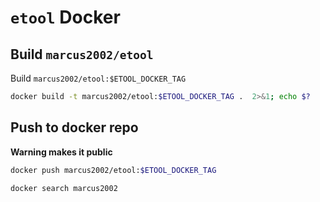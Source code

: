 * ~etool~ Docker
  :PROPERTIES:
  :header-args+: :dir  docker/etool
  :header-args+: :var  ETOOL_DOCKER_TAG="2"
  :END:


** Build  ~marcus2002/etool~ 


#+BEGIN_SRC bash :eval no-export :results output :exports output
echo Current ETOOL_DOCKER_TAG=$ETOOL_DOCKER_TAG
#+END_SRC

#+RESULTS:
: Current ETOOL_DOCKER_TAG=2

Build ~marcus2002/etool:$ETOOL_DOCKER_TAG~

#+BEGIN_SRC bash :eval no-export :results output :exports code
docker build -t marcus2002/etool:$ETOOL_DOCKER_TAG .  2>&1; echo $?
#+END_SRC

#+RESULTS:
#+begin_example
Sending build context to Docker daemon  251.9kB
Step 1/34 : FROM ubuntu:18.04
 ---> c3c304cb4f22
Step 2/34 : RUN apt-get update &&      apt-get install -y      curl      wget      git      gnupg2  gnupg
 ---> Using cache
 ---> 8649238509b5
Step 3/34 : RUN apt-get install -y       build-essential       linux-headers-$(uname -r)       dkms
 ---> Using cache
 ---> ace38c0968f1
Step 4/34 : ENV LANG C.UTF-8
 ---> Using cache
 ---> 2157eb1ec776
Step 5/34 : ENV TZ=Europe/Helsinki
 ---> Using cache
 ---> 4adfde947877
Step 6/34 : RUN ln -snf /usr/share/zoneinfo/$TZ /etc/localtime && echo $TZ > /etc/timezone
 ---> Using cache
 ---> b8d4f93898a9
Step 7/34 : RUN apt-get -y install     tzdata
 ---> Using cache
 ---> e4bab8080cb0
Step 8/34 : RUN     sudo cp /etc/apt/sources.list /etc/apt/sources.list.orig     &&   sed -i -e'/bionic main restricted/s!# deb-src!deb-src!'                       -e'/bionic-updates main restricted/s!# deb-src!deb-src!'                 -e'/bionic universe/s!# deb-src!deb-src!'                 -e'/bionic-updates universe/s!# deb-src!deb-src!'                 /etc/apt/sources.list     && apt-get update
 ---> Using cache
 ---> 1844c3037dee
Step 9/34 : RUN apt-get -y install    devscripts    build-essential     dpkg-dev    debhelper    dh-python    libudev-dev    libxenomai-dev    tcl8.6-dev    tk8.6-dev    libreadline-gplv2-dev    asciidoc dblatex    docbook-xsl    dvipng    graphviz    groff    inkscape    python-lxml    source-highlight    w3c-linkchecker    xsltproc    texlive-extra-utils    texlive-font-utils    texlive-fonts-recommended texlive-lang-cyrillic texlive-lang-french texlive-lang-german texlive-lang-polish texlive-lang-spanish    texlive-latex-recommended asciidoc-dblatex python python-dev python-tk libxmu-dev    libglu1-mesa-dev libgl1-mesa-dev    libgtk2.0-dev intltool autoconf libboost-python-dev    libmodbus-dev    libusb-1.0-0-dev yapps2    iptables netcat psmisc desktop-file-utils
 ---> Using cache
 ---> e75fda009662
Step 10/34 : RUN     git clone https://github.com/LinuxCNC/linuxcnc.git emc     && cd emc     && git checkout 2.8
 ---> Using cache
 ---> 73a68ce19bde
Step 11/34 : RUN diff /etc/apt/sources.list /etc/apt/sources.list.orig 2>&1; echo $?
 ---> Using cache
 ---> d977e6ea641c
Step 12/34 : RUN apt-get install -y              bwidget              libtk-img              tclx              python-gtk2
 ---> Using cache
 ---> fcd8a06b9f86
Step 13/34 : RUN    cd emc    && debian/configure uspace    && dpkg-checkbuilddeps    && cd src    && ./autogen.sh    && ./configure --with-realtime=uspace    && make
 ---> Using cache
 ---> 200f8a47440b
Step 14/34 : RUN      git clone  https://github.com/pcb2gcode/pcb2gcode      && cd pcb2gcode      && git checkout e53eae9b8d490f76be6d1716dcf3b6c0ff5aad92
 ---> Using cache
 ---> a921b980e976
Step 15/34 : RUn apt-get install -y              build-essential              automake              autoconf              autoconf-archive              libtool              libboost-program-options-dev              libgtkmm-2.4-dev              gerbv              librsvg2-dev
 ---> Using cache
 ---> 5cdec2ff9238
Step 16/34 : RUN         cd /pcb2gcode      && autoreconf -fvi      && ./configure      &&  make      && make install
 ---> Using cache
 ---> 4737d44b2d4e
Step 17/34 : RUN mkdir /pcbGcodeZprobing
 ---> Using cache
 ---> 1d81de8793de
Step 18/34 : COPY pcbGcodeZprobing.py /pcbGcodeZprobing
 ---> Using cache
 ---> efef92ab7df0
Step 19/34 : COPY resources/ /resources
 ---> Using cache
 ---> 511579c8c611
Step 20/34 : WORKDIR /etool
 ---> Using cache
 ---> 21cee529c7ee
Step 21/34 : ENV HOME=/etool
 ---> Using cache
 ---> cb31741be747
Step 22/34 : RUN mkdir /etool-bin
 ---> Using cache
 ---> 0f1779d8ea70
Step 23/34 : ENV PATH=/etool-bin:/emc/scripts:${PATH}
 ---> Using cache
 ---> 6fda5a59bd7e
Step 24/34 : COPY etool.sh /etool-bin/
 ---> d5cde8ee7a75
Step 25/34 : COPY RELEASES /etool-bin/
 ---> 546428a3561f
Step 26/34 : COPY axis_etool.ini /etool-bin/
 ---> de8efe9e1896
Step 27/34 : COPY sim_mm.tbl /etool-bin/
 ---> 63058acfbdf1
Step 28/34 : COPY .linuxcncrc /etool-bin/
 ---> 815a37053e95
Step 29/34 : COPY pcb2gcode.ini /etool-bin/
 ---> d3f258b403f5
Step 30/34 : COPY pcb2gcode-control.template /etool-bin/
 ---> aa80a1da2cb5
Step 31/34 : COPY pcb2gcode-control.template /etool-bin/
 ---> 573207acc2db
Step 32/34 : COPY Dockerfile /etool-bin/
 ---> 2cc4000ce3f5
Step 33/34 : ENTRYPOINT [ "etool.sh" ]
 ---> Running in a7cfb84ba508
Removing intermediate container a7cfb84ba508
 ---> 17b54f9e3deb
Step 34/34 : CMD [ "usage"]
 ---> Running in b2380eabbe50
Removing intermediate container b2380eabbe50
 ---> adb1a408e85f
Successfully built adb1a408e85f
Successfully tagged marcus2002/etool:2
0
#+end_example



** Push to docker repo

 *Warning makes it public*
#+BEGIN_SRC bash :eval no-export :results output
docker push marcus2002/etool:$ETOOL_DOCKER_TAG
#+END_SRC

#+RESULTS:
#+begin_example
The push refers to repository [docker.io/marcus2002/etool]
d8218be1ce51: Preparing
ddda597590aa: Preparing
ddda597590aa: Preparing
ab5a4292cfc0: Preparing
42ff10b67cf2: Preparing
122a559406da: Preparing
5bdd88eb5c1e: Preparing
af8d84ee61a1: Preparing
f1082a93cc07: Preparing
e1f7cf6e82c9: Preparing
12644fdcb7c7: Preparing
913f5aee6fb9: Preparing
1d621ba72a94: Preparing
4fa2fddd8c11: Preparing
1afcc6b88e74: Preparing
d277f19c5cf3: Preparing
b5cbc5447c49: Preparing
0ccbdce5bfb8: Preparing
f6775943028b: Preparing
bdece7ab0b8d: Preparing
f917492a171c: Preparing
56fcf7e0a24b: Preparing
c2d80069578c: Preparing
d47b9f8f5b5e: Preparing
650e4da91065: Preparing
af8d84ee61a1: Waiting
f1082a93cc07: Waiting
e1f7cf6e82c9: Waiting
5bdd88eb5c1e: Waiting
12644fdcb7c7: Waiting
913f5aee6fb9: Waiting
1afcc6b88e74: Waiting
1433bbf12295: Preparing
d277f19c5cf3: Waiting
28ba7458d04b: Preparing
838a37a24627: Preparing
b5cbc5447c49: Waiting
0ccbdce5bfb8: Waiting
f6775943028b: Waiting
bdece7ab0b8d: Waiting
a6ebef4a95c3: Preparing
b7f7d2967507: Preparing
56fcf7e0a24b: Waiting
1d621ba72a94: Waiting
c2d80069578c: Waiting
4fa2fddd8c11: Waiting
d47b9f8f5b5e: Waiting
f917492a171c: Waiting
838a37a24627: Waiting
650e4da91065: Waiting
a6ebef4a95c3: Waiting
1433bbf12295: Waiting
b7f7d2967507: Waiting
28ba7458d04b: Waiting
ab5a4292cfc0: Pushed
122a559406da: Pushed
ddda597590aa: Pushed
d8218be1ce51: Pushed
42ff10b67cf2: Pushed
af8d84ee61a1: Pushed
f1082a93cc07: Pushed
12644fdcb7c7: Pushed
e1f7cf6e82c9: Pushed
5bdd88eb5c1e: Pushed
1d621ba72a94: Pushed
913f5aee6fb9: Pushed
4fa2fddd8c11: Pushed
d277f19c5cf3: Pushed
f6775943028b: Pushed
1afcc6b88e74: Pushed
0ccbdce5bfb8: Pushed
c2d80069578c: Pushed
d47b9f8f5b5e: Pushed
56fcf7e0a24b: Pushed
b5cbc5447c49: Pushed
28ba7458d04b: Mounted from marcus2002/linuxcnc
838a37a24627: Mounted from marcus2002/linuxcnc
a6ebef4a95c3: Mounted from marcus2002/linuxcnc
b7f7d2967507: Mounted from marcus2002/linuxcnc
1433bbf12295: Pushed
650e4da91065: Pushed
bdece7ab0b8d: Pushed
f917492a171c: Pushed
1: digest: sha256:67c4ce25b60ac6e15799b827619bf0697da138132d207720cfdd19ff46c602b5 size: 6595
#+end_example


#+BEGIN_SRC bash :eval no-export :results output
docker search marcus2002
#+END_SRC

#+RESULTS:
: NAME                             DESCRIPTION   STARS     OFFICIAL   AUTOMATED
: marcus2002/tf-gpu-checker                      0                    
: marcus2002/hello                               0                    
: marcus2002/yolov3tf2                           0                    
: marcus2002/yolov3-tf2-training                 0                    
: marcus2002/tensorflow-lite-api                 0                    
: marcus2002/flatcam                             0                    
: marcus2002/linuxcnc                            0                    







* Fin                                                              :noexport:

** Emacs variables

   #+RESULTS:

   # Local Variables:
   # org-confirm-babel-evaluate: nil
   # End:
   #
   # Muuta 
   # org-cdlatex-mode: t
   # eval: (cdlatex-mode)
   #
   # Local ebib:
   # org-ref-default-bibliography: "./pcb-milling.bib"
   # org-ref-bibliography-notes: "./pcb-milling-notes.org"
   # org-ref-pdf-directory: "./pdf/"
   # org-ref-notes-directory: "."
   # bibtex-completion-notes-path: "./pcb-milling-notes.org"
   # ebib-preload-bib-files: ("./pcb-milling.bib")
   # ebib-notes-file: ("./pcb-milling-notes.org")
   # reftex-default-bibliography: ("./pcb-milling.bib")



